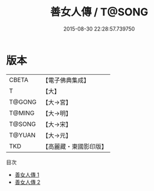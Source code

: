 #+TITLE: 善女人傳 / T@SONG

#+DATE: 2015-08-30 22:28:57.739750
* 版本
 |     CBETA|【電子佛典集成】|
 |         T|【大】     |
 |    T@GONG|【大→宮】   |
 |    T@MING|【大→明】   |
 |    T@SONG|【大→宋】   |
 |    T@YUAN|【大→元】   |
 |       TKD|【高麗藏・東國影印版】|
目次
 - [[file:KR6r0142_001.txt][善女人傳 1]]
 - [[file:KR6r0142_002.txt][善女人傳 2]]

